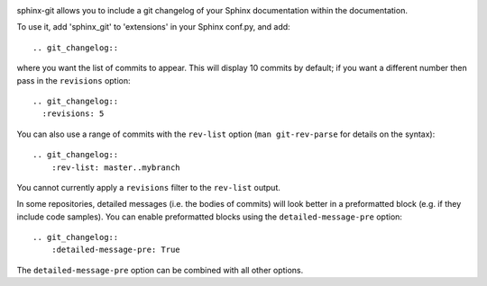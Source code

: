 .. image:: https://travis-ci.org/OddBloke/sphinx-git.png?branch=master
    :target: https://travis-ci.org/OddBloke/sphinx-git

sphinx-git allows you to include a git changelog of your Sphinx documentation
within the documentation.

To use it, add 'sphinx_git' to 'extensions' in your Sphinx conf.py, and add::

    .. git_changelog::

where you want the list of commits to appear.  This will display 10 commits by
default; if you want a different number then pass in the ``revisions`` option::

    .. git_changelog::
      :revisions: 5

You can also use a range of commits with the ``rev-list`` option (``man
git-rev-parse`` for details on the syntax)::

    .. git_changelog::
        :rev-list: master..mybranch

You cannot currently apply a ``revisions`` filter to the ``rev-list`` output.

In some repositories, detailed messages (i.e. the bodies of commits) will look
better in a preformatted block (e.g. if they include code samples).  You can
enable preformatted blocks using the ``detailed-message-pre`` option::

    .. git_changelog::
        :detailed-message-pre: True

The ``detailed-message-pre`` option can be combined with all other options.
